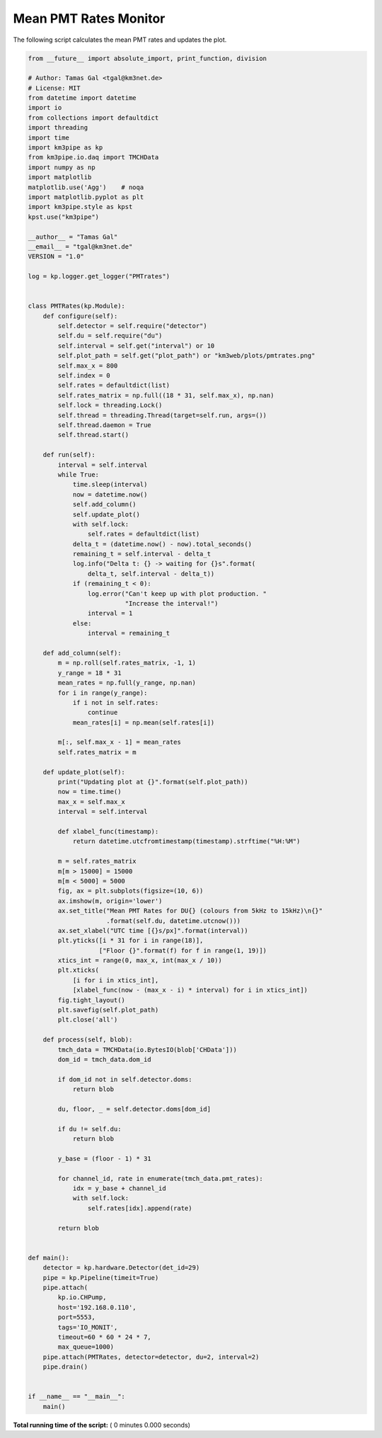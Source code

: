 

.. _sphx_glr_auto_examples_monitoring_pmt_rates.py:


======================
Mean PMT Rates Monitor
======================

The following script calculates the mean PMT rates and updates the plot.




.. code-block:: python

    from __future__ import absolute_import, print_function, division

    # Author: Tamas Gal <tgal@km3net.de>
    # License: MIT
    from datetime import datetime
    import io
    from collections import defaultdict
    import threading
    import time
    import km3pipe as kp
    from km3pipe.io.daq import TMCHData
    import numpy as np
    import matplotlib
    matplotlib.use('Agg')    # noqa
    import matplotlib.pyplot as plt
    import km3pipe.style as kpst
    kpst.use("km3pipe")

    __author__ = "Tamas Gal"
    __email__ = "tgal@km3net.de"
    VERSION = "1.0"

    log = kp.logger.get_logger("PMTrates")


    class PMTRates(kp.Module):
        def configure(self):
            self.detector = self.require("detector")
            self.du = self.require("du")
            self.interval = self.get("interval") or 10
            self.plot_path = self.get("plot_path") or "km3web/plots/pmtrates.png"
            self.max_x = 800
            self.index = 0
            self.rates = defaultdict(list)
            self.rates_matrix = np.full((18 * 31, self.max_x), np.nan)
            self.lock = threading.Lock()
            self.thread = threading.Thread(target=self.run, args=())
            self.thread.daemon = True
            self.thread.start()

        def run(self):
            interval = self.interval
            while True:
                time.sleep(interval)
                now = datetime.now()
                self.add_column()
                self.update_plot()
                with self.lock:
                    self.rates = defaultdict(list)
                delta_t = (datetime.now() - now).total_seconds()
                remaining_t = self.interval - delta_t
                log.info("Delta t: {} -> waiting for {}s".format(
                    delta_t, self.interval - delta_t))
                if (remaining_t < 0):
                    log.error("Can't keep up with plot production. "
                              "Increase the interval!")
                    interval = 1
                else:
                    interval = remaining_t

        def add_column(self):
            m = np.roll(self.rates_matrix, -1, 1)
            y_range = 18 * 31
            mean_rates = np.full(y_range, np.nan)
            for i in range(y_range):
                if i not in self.rates:
                    continue
                mean_rates[i] = np.mean(self.rates[i])

            m[:, self.max_x - 1] = mean_rates
            self.rates_matrix = m

        def update_plot(self):
            print("Updating plot at {}".format(self.plot_path))
            now = time.time()
            max_x = self.max_x
            interval = self.interval

            def xlabel_func(timestamp):
                return datetime.utcfromtimestamp(timestamp).strftime("%H:%M")

            m = self.rates_matrix
            m[m > 15000] = 15000
            m[m < 5000] = 5000
            fig, ax = plt.subplots(figsize=(10, 6))
            ax.imshow(m, origin='lower')
            ax.set_title("Mean PMT Rates for DU{} (colours from 5kHz to 15kHz)\n{}"
                         .format(self.du, datetime.utcnow()))
            ax.set_xlabel("UTC time [{}s/px]".format(interval))
            plt.yticks([i * 31 for i in range(18)],
                       ["Floor {}".format(f) for f in range(1, 19)])
            xtics_int = range(0, max_x, int(max_x / 10))
            plt.xticks(
                [i for i in xtics_int],
                [xlabel_func(now - (max_x - i) * interval) for i in xtics_int])
            fig.tight_layout()
            plt.savefig(self.plot_path)
            plt.close('all')

        def process(self, blob):
            tmch_data = TMCHData(io.BytesIO(blob['CHData']))
            dom_id = tmch_data.dom_id

            if dom_id not in self.detector.doms:
                return blob

            du, floor, _ = self.detector.doms[dom_id]

            if du != self.du:
                return blob

            y_base = (floor - 1) * 31

            for channel_id, rate in enumerate(tmch_data.pmt_rates):
                idx = y_base + channel_id
                with self.lock:
                    self.rates[idx].append(rate)

            return blob


    def main():
        detector = kp.hardware.Detector(det_id=29)
        pipe = kp.Pipeline(timeit=True)
        pipe.attach(
            kp.io.CHPump,
            host='192.168.0.110',
            port=5553,
            tags='IO_MONIT',
            timeout=60 * 60 * 24 * 7,
            max_queue=1000)
        pipe.attach(PMTRates, detector=detector, du=2, interval=2)
        pipe.drain()


    if __name__ == "__main__":
        main()

**Total running time of the script:** ( 0 minutes  0.000 seconds)



.. only :: html

 .. container:: sphx-glr-footer


  .. container:: sphx-glr-download

     :download:`Download Python source code: pmt_rates.py <pmt_rates.py>`



  .. container:: sphx-glr-download

     :download:`Download Jupyter notebook: pmt_rates.ipynb <pmt_rates.ipynb>`


.. only:: html

 .. rst-class:: sphx-glr-signature

    `Gallery generated by Sphinx-Gallery <https://sphinx-gallery.readthedocs.io>`_
